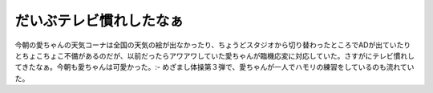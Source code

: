 ﻿だいぶテレビ慣れしたなぁ
########################


今朝の愛ちゃんの天気コーナは全国の天気の絵が出なかったり、ちょうどスタジオから切り替わったところでADが出ていたりとちょこちょこ不備があるのだが、以前だったらアワアワしていた愛ちゃんが臨機応変に対応していた。さすがにテレビ慣れしてきたなぁ。今朝も愛ちゃんは可愛かった。:-
めざまし体操第３弾で、愛ちゃんが一人でハモリの練習をしているのも流れていた。



.. author:: mkouhei
.. categories:: 駄文, 
.. tags::


